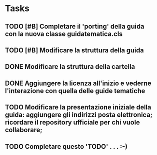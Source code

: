 * Tasks
** TODO [#B] Completare il 'porting' della guida con la nuova classe guidatematica.cls
** TODO [#B] Modificare la struttura della guida
** DONE Modificare la struttura della cartella
   CLOSED: [2012-12-20 gio 16:58]
** DONE Aggiungere la licenza all'inizio e vederne l'interazione con quella delle guide tematiche
   CLOSED: [2012-12-20 gio 15:33]
** TODO Modificare la presentazione iniziale della guida: aggiungere gli indirizzi posta elettronica; ricordare il repository ufficiale per chi vuole collaborare;        
** TODO Completare questo 'TODO' . . . :-)

